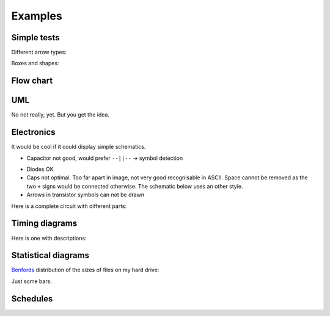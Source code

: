 ==========
 Examples
==========

Simple tests
------------
Different arrow types:

.. aafig::

    <-->  >->   --> <--
    >--<  o-->  -->+<--
    o--o          o=>

Boxes and shapes:

.. aafig::

    +---------------+
    |A box with text|
    +---------------+

.. aafig::

        ---> | ^|   |   +++
        <--- | || --+-- +++
        <--> | |V   |   +++<-
     __             __    ^
    |  |__  +---+  |__|   |
            |box|   ..
            +---+  Xenophon


Flow chart
----------
.. aafig::
    :textual:

        /---------\
        |  Start  |
        \----+----/
             |
             V
        +----+----+
        |  Init   |
        +----+----+
             |
             +<-----------+
             |            |
             V            |
        +----+----+       |
        | Process |       |
        +----+----+       |
             |            |
             V            |
        +----+----+  yes  |
        |  more?  +-------+
        +----+----+
             | no
             V
        /----+----\
        |   End   |
        \---------/


UML
---
No not really, yet. But you get the idea.

.. aafig::
    :scale: 0.8

    +---------+  +---------+  +---------+
    |Object 1 |  |Object 2 |  |Object 3 |
    +----+----+  +----+----+  +----+----+
         |            |            |
         |            |            |
         X            |            |
         X----------->X            |
         X            X            |
         X<-----------X            |
         X            |            |
         X            |            |
         X------------------------>X
         |            |            X
         X----------->X            X---+
         X            X            X   |
         |            |            X<--+
         X<------------------------X
         X            |            |
         |            |            |
         |            |            |

.. aafig::
    :scale: 0.8

    +---------+         +---------+     +---------+
    |  Shape  |         |  Line   |     |  Point  |
    +---------+         +---------+   2 +---------+
    | draw    +<--------+ start   +----O+ x       |
    | move    +<-+      | end     |     | y       |
    +---------+   \     +---------+     +---------+
                   \
                    \   +---------+
                     +--+ Circle  |
                        +---------+
                        | center  |
                        | radius  |
                        +---------+

.. aafig::

                             /-----------\     yes /----------\
                          -->| then this |--->*--->| and this |
                      +  /   \-----------/    |no  \----------/
     /------------\   +--                     |
     | First this |-->+                       |
     \------------/   +--                     |
                      +  \   /---------\      V        /------\
                          -->| or that |----->*------->| Done |
                             \---------/               \------/

Electronics
-----------
It would be cool if it could display simple schematics.

.. aafig::
    :fill: #fff

          Iin +-----+      Iout
        O->---+ R1  +---o-->-----O
       |      +-----+   |         |
    Vin|       100k   ----- C1    | Vout
       |              ----- 100n  |
       v                |         v
        O---------------o--------O

.. - Resistor should not be filled -> can be solved by symbol detection

- Capacitor not good, would prefer ``--||--``  -> symbol detection


.. aafig::

       |/|       |\|       | |     +---+       e|
    ---+ +---  --+ +--   --+ +--  -+   +-    b|/
       |\|       |/|       | |     +---+    --+
                                              |\
       |        |           |        |         c|
      -+-      -+-         -+-      +++
      / \      \ /                  | |    -   -
      -+-      -+-         -+-      | |    c\ /e
       |        |           |       +++     -+-
                                     |       |b

- Diodes OK

- Caps not optimal. Too far apart in image, not very good recognisable in
  ASCII. Space cannot be removed as the two ``+`` signs would be connected
  otherwise. The schematic below uses an other style.

- Arrows in transistor symbols can not be drawn

Here is a complete circuit with different parts:

.. aafig::
    :fill: #fff
    :scale: 0.8
    :textual:

                         Q1  _  8MHz
                           || ||
                      +----+| |+----+
                      |    ||_||    |
                      |             |
                +-----+-------------+-----+
                |    XIN           XOUT   |
                |                         |
                |                    P3.3 +--------------+
    SDA/I2C O---+ P2.0                    |              |
                |                         |             e|
                |        MSP430F123       |   +----+  b|/  V1
    SCL/I2C O---+ P2.1               P3.4 +---+ R1 +---+   PNP
                |                         |   +----+   |\
                |           IC1           |      1k     c|    +----+
                |                         |              o----+ R3 +---O TXD/RS232
                |    VCC             GND  |              |    +----+
                +-----+---------------+---+              |      1k
                      |               |                  |    +----+
                      |               |                  +----+ R2 +---O RXD/RS232
                      |               |                       +----+
                      |               |                         10k
    GND/I2C O---o-----+----o----------o-----------o--------------------O GND/RS232
                |     |    |   C1     |           |   C2
               =+=    |  ----- 1u     |         ----- 10u
                      |  ----- 5V +---+---+     ----- 16V
                      |    |      |  GND  |       |            D1|/|
                      +----o------+out  in+-------o----------o---+ +---O RTS/RS232
                                  |  3V   |                  |   |\|
                                  +-------+                  |
                                   IC2                       | D2|/|
                                                             +---+ +---O DTR/RS232
                                                                 |\|


Timing diagrams
---------------
.. aafig::
    :aspect: 0.5

      ^    ___     ___           ____
    A |___|   |___|   |_________|    |______
      |      ___        ___           __
    B |_____|   |______|   |________XX  XX__
      |
      +-------------------------------------> t

Here is one with descriptions:

.. aafig::

                        SDA edge
         start                              stop
           |    |          |                 |
           v    v          v                 v
        ___      __________                   ___
    SDA    |    |          |                 |
           |____|          |_____..._________|
        ______      _____       _..._       _____
    SCL       |    |     |     |     |     |
              |____|     |_____|     |_____|

              ^    ^     ^     ^     ^     ^
              |    |     |     |     |     |
              | 'sh_in'  |  'sh_in'  |  'sh_in
           'sh_out'   'sh_out'    'sh_out'

                        SCL edge

Statistical diagrams
--------------------

Benfords_ distribution of the sizes of files on my hard drive:

.. _Benfords: http://en.wikipedia.org/wiki/Benfords_law

.. aafig::
    :foreground: #ff1050
    :aspect: 0.7

      |
    1 +------------------------------------------------------------> 31.59%
    2 +-------------------------------> 16.80%
    3 +-----------------------> 12.40%
    4 +-----------------> 9.31%
    5 +--------------> 7.89%
    6 +-----------> 6.10%
    7 +---------> 5.20%
    8 +---------> 4.90%
    9 +--------> 4.53%
      |         +         |         +         |         +         |
      +---------+---------+---------+---------+---------+---------+--->
      |         +         |         +         |         +         |
      0         5        10        15        20        25        30

Just some bars:

.. aafig::
    :fill: #00b

    ^     2
    |    EE
    | 1  EE       4
    |DD  EE   3  HH
    |DD  EE  GG  HH
    |DD  EE  GG  HH
    +------------------>


Schedules
---------

.. aafig::

    "Week"      |  1    |  2    |  3    |  4    |  5    |
    ------------+----------------------------------------
    "Task 1"    |HHHH
    "Task 2"    |    EEEEEEEEEEEE
    "Task 3"    |                GGGGGGGGZZZZZZZZZZ
    "Task 4"    |DD      DD          DD          DD
